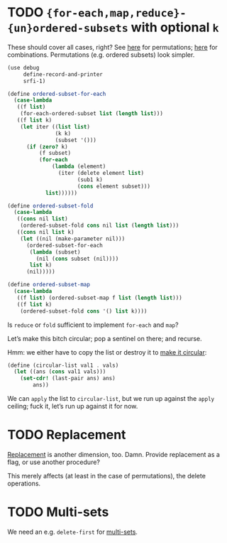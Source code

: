 * TODO ={for-each,map,reduce}-{un}ordered-subsets= with optional =k=
  These should cover all cases, right?
  See [[http://stackoverflow.com/questions/2710713/algorithm-to-generate-all-possible-permutations-of-a-list][here]] for permutations; [[http://stackoverflow.com/questions/127704/algorithm-to-return-all-combinations-of-k-elements-from-n][here]] for combinations. Permutations (e.g.
  ordered subsets) look simpler.

  #+BEGIN_SRC scheme
    (use debug
         define-record-and-printer
         srfi-1)
    
    (define ordered-subset-for-each
      (case-lambda
       ((f list)
        (for-each-ordered-subset list (length list)))
       ((f list k)
        (let iter ((list list)
                   (k k) 
                   (subset '()))
          (if (zero? k)
              (f subset)
              (for-each
                  (lambda (element)
                    (iter (delete element list)
                          (sub1 k)
                          (cons element subset)))
                list))))))
    
    (define ordered-subset-fold
      (case-lambda
       ((cons nil list)
        (ordered-subset-fold cons nil list (length list)))
       ((cons nil list k)
        (let ((nil (make-parameter nil)))
          (ordered-subset-for-each
           (lambda (subset)
             (nil (cons subset (nil))))
           list k)
          (nil)))))
    
    (define ordered-subset-map
      (case-lambda
       ((f list) (ordered-subset-map f list (length list)))
       ((f list k)
        (ordered-subset-fold cons '() list k))))
  #+END_SRC

  Is =reduce= or =fold= sufficient to implement =for-each= and =map=?

  Let’s make this bitch circular; pop a sentinel on there; and
  recurse.

  Hmm: we either have to copy the list or destroy it to [[http://stackoverflow.com/questions/14678943/scheme-streams-and-circular-lists][make it
  circular]]:

  #+BEGIN_SRC scheme
    (define (circular-list val1 . vals)
      (let ((ans (cons val1 vals)))
        (set-cdr! (last-pair ans) ans)
            ans))
  #+END_SRC

  We can =apply= the list to =circular-list=, but we run up against
  the =apply= ceiling; fuck it, let’s run up against it for now.
* TODO Replacement
  [[http://rosettacode.org/wiki/Combinations][Replacement]] is another dimension, too. Damn. Provide replacement as
  a flag, or use another procedure?

  This merely affects (at least in the case of permutations), the
  delete operations.
* TODO Multi-sets
  We need an e.g. =delete-first= for [[http://compprog.wordpress.com/2007/10/17/generating-combinations-1/][multi-sets]].
